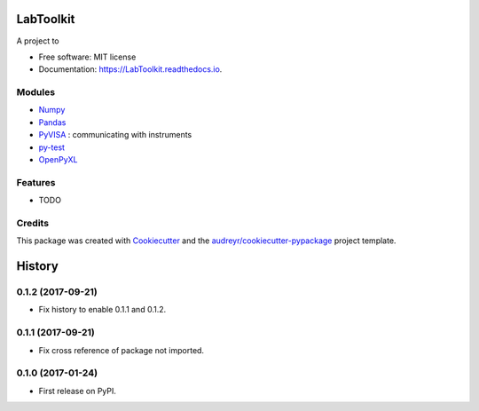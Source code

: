 ===============================
LabToolkit
===============================


.. image:: https://img.shields.io/pypi/v/LabToolkit.svg
        :target: https://pypi.python.org/pypi/LabToolkit

.. image:: https://img.shields.io/travis/DavidLutton/LabToolkit.svg
        :target: https://travis-ci.org/DavidLutton/LabToolkit

.. image:: https://readthedocs.org/projects/engineering-project/badge/?version=latest
        :target: https://engineering-project.readthedocs.io/en/latest/?badge=latest
        :alt: Documentation Status

.. image:: https://pyup.io/repos/github/DavidLutton/LabToolkit/shield.svg
     :target: https://pyup.io/repos/github/DavidLutton/LabToolkit/
     :alt: Updates



A project to

* Free software: MIT license
* Documentation: https://LabToolkit.readthedocs.io.

Modules
--------

* `Numpy <http://www.numpy.org/>`_
* `Pandas <http://pandas.pydata.org/>`_
* `PyVISA <http://pyvisa.readthedocs.io/en/stable/>`_ : communicating with instruments
* `py-test <http://doc.pytest.org/en/latest/>`_
* `OpenPyXL <https://openpyxl.readthedocs.io/en/default/>`_


Features
--------

* TODO

Credits
---------

This package was created with Cookiecutter_ and the `audreyr/cookiecutter-pypackage`_ project template.

.. _Cookiecutter: https://github.com/audreyr/cookiecutter
.. _`audreyr/cookiecutter-pypackage`: https://github.com/audreyr/cookiecutter-pypackage


=======
History
=======

0.1.2 (2017-09-21)
------------------

* Fix history to enable 0.1.1 and 0.1.2.

0.1.1 (2017-09-21)
------------------

* Fix cross reference of package not imported.

0.1.0 (2017-01-24)
------------------

* First release on PyPI.


